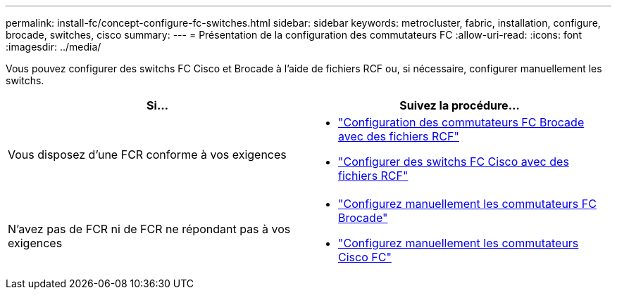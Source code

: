---
permalink: install-fc/concept-configure-fc-switches.html 
sidebar: sidebar 
keywords: metrocluster, fabric, installation, configure, brocade, switches, cisco 
summary:  
---
= Présentation de la configuration des commutateurs FC
:allow-uri-read: 
:icons: font
:imagesdir: ../media/


[role="lead"]
Vous pouvez configurer des switchs FC Cisco et Brocade à l'aide de fichiers RCF ou, si nécessaire, configurer manuellement les switchs.

[cols="2*"]
|===
| Si... | Suivez la procédure... 


| Vous disposez d'une FCR conforme à vos exigences  a| 
* link:task_reset_the_brocade_fc_switch_to_factory_defaults.html["Configuration des commutateurs FC Brocade avec des fichiers RCF"]
* link:task_reset_the_cisco_fc_switch_to_factory_defaults.html["Configurer des switchs FC Cisco avec des fichiers RCF"]




| N'avez pas de FCR ni de FCR ne répondant pas à vos exigences  a| 
* link:task_fcsw_brocade_configure_the_brocade_fc_switches_supertask.html["Configurez manuellement les commutateurs FC Brocade"]
* link:task_fcsw_cisco_configure_a_cisco_switch_supertask.html["Configurez manuellement les commutateurs Cisco FC"]


|===